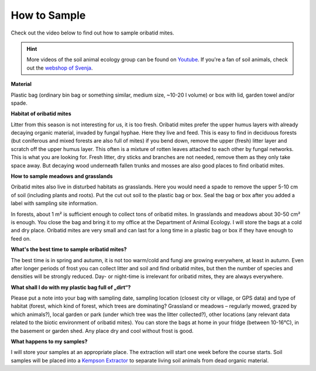 .. _how-to-sample:
How to Sample
=============

Check out the video below to find out how to sample oribatid mites.

.. youtube:: 9RRhksEuEpM

.. hint::
   More videos of the soil animal ecology group can be found on `Youtube <https://www.youtube.com/@animalecologygoettingen3787/videos>`_. If you're a fan of soil animals, check out the `webshop of Svenja <https://smartwork.bigcartel.com/>`_.  

**Material**

Plastic bag (ordinary bin bag or something similar, medium size, ~10-20 l volume) or box with lid, garden towel and/or spade.

**Habitat of oribatid mites**

Litter from this season is not interesting for us, it is too fresh. Oribatid mites prefer the upper humus layers with already decaying organic material, invaded by fungal hyphae. Here they live and feed. This is easy to find in deciduous forests (but coniferous and mixed forests are also full of mites) if you bend down, remove the upper (fresh) litter layer and scratch off the upper humus layer. This often is a mixture of rotten leaves attached to each other by fungal networks. This is what you are looking for. Fresh litter, dry sticks and branches are not needed, remove them as they only take space away. But decaying wood underneath fallen trunks and mosses are also good places to find oribatid mites.

**How to sample meadows and grasslands**

Oribatid mites also live in disturbed habitats as grasslands. Here you would need a spade to remove the upper 5-10 cm of soil (including plants and roots). Put the cut out soil to the plastic bag or box. Seal the bag or box after you added a label with sampling site information.

In forests, about 1 m² is sufficient enough to collect tons of oribatid mites. In grasslands and meadows about 30-50 cm² is enough.
You close the bag and bring it to my office at the Department of Animal Ecology. I will store the bags at a cold and dry place. Oribatid mites are very small and can last for a long time in a plastic bag or box if they have enough to feed on.

**What's the best time to sample oribatid mites?**

The best time is in spring and autumn, it is not too warm/cold and fungi are growing everywhere, at least in autumn. Even after longer periods of frost you can collect litter and soil and find oribatid mites, but then the number of species and densities will be strongly reduced. Day- or night-time is irrelevant for oribatid mites, they are always everywhere.

**What shall I do with my plastic bag full of „dirt“?**

Please put a note into your bag with sampling date, sampling location (closest city or village, or GPS data) and type of habitat (forest, which kind of forest, which trees are dominating? Grassland or meadows – regularly mowed, grazed by which animals?), local garden or park (under which tree was the litter collected?), other locations (any relevant data related to the biotic environment of oribatid mites).
You can store the bags at home in your fridge (between 10-16°C), in the basement or garden shed. Any place dry and cool without frost is good.

**What happens to my samples?**

I will store your samples at an appropriate place. The extraction will start one week before the course starts. Soil samples will be placed into a `Kempson Extractor <https://de.wikipedia.org/wiki/Kempson-Methode>`_ to separate living soil animals from dead organic material.

